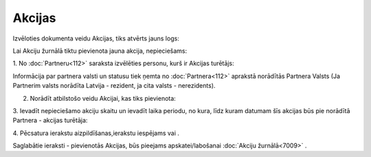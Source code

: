 .. 7010 Akcijas*********** 


Izvēloties dokumenta veidu Akcijas, tiks atvērts jauns logs:



|images_ozols/25462.png|



Lai Akciju žurnālā tiktu pievienota jauna akcija, nepieciešams:



1. No :doc:`Partneru<112>` saraksta izvēlēties personu, kurš ir
Akcijas turētājs:



|images_ozols/25463.png|



|images_ozols/24545.gif| Informācija par partnera valsti un statusu
tiek ņemta no :doc:`Partnera<112>` aprakstā norādītās Partnera Valsts
(Ja Partnerim valsts norādīta Latvija - rezident, ja cita valsts -
nerezidents).



2. Norādīt atbilstošo veidu Akcijai, kas tiks pievienota:



|images_ozols/25464.png|



3. Ievadīt nepieciešamo akciju skaitu un ievadīt laika periodu, no
kura, līdz kuram datumam šīs akcijas būs pie norādītā Partnera -
akcijas turētāja:



|images_ozols/25465.png|



4. Pēcsatura ierakstu aizpildīšanas,ierakstu iespējams
|images_ozols/24615.jpg| vai |images_ozols/24617.jpg| .



Saglabātie ieraksti - pievienotās Akcijas, būs pieejams
apskatei/labošanai :doc:`Akciju žurnālā<7009>` .

.. |images_ozols/25462.png| image:: images_ozols/25462.png
       :scale: 100%

.. |images_ozols/25463.png| image:: images_ozols/25463.png
       :scale: 100%

.. |images_ozols/24545.gif| image:: images_ozols/24545.gif
       :scale: 100%

.. |images_ozols/25464.png| image:: images_ozols/25464.png
       :scale: 100%

.. |images_ozols/25465.png| image:: images_ozols/25465.png
       :scale: 100%

.. |images_ozols/24615.jpg| image:: images_ozols/24615.jpg
       :scale: 100%

.. |images_ozols/24617.jpg| image:: images_ozols/24617.jpg
       :scale: 100%

 